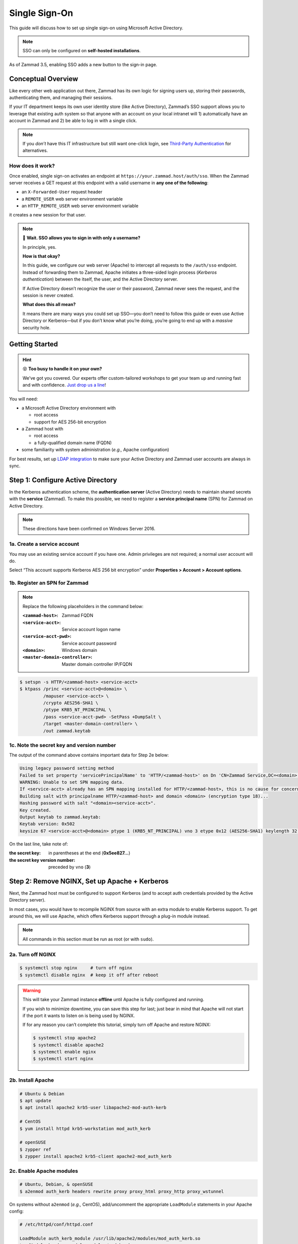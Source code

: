 Single Sign-On
==============

This guide will discuss how to set up single sign-on
using Microsoft Active Directory.

.. note:: SSO can only be configured on **self-hosted installations**.

.. figure:: /images/appendix/single-sign-on/using-sso-for-logging-into-zammad.gif
   :alt: Login screen with SSO button for one-click login.
   :align: center
   :width: 80%

   As of Zammad 3.5, enabling SSO adds a new button to the sign-in page.

Conceptual Overview
-------------------

Like every other web application out there,
Zammad has its own logic for signing users up, storing their passwords,
authenticating them, and managing their sessions.

If your IT department keeps its own user identity store (like Active Directory),
Zammad’s SSO support allows you to leverage that existing auth system
so that anyone with an account on your local intranet will
1) automatically have an account in Zammad and
2) be able to log in with a single click.

.. note:: If you *don’t* have this IT infrastructure
   but still want one-click login,
   see `Third-Party Authentication`_ for alternatives.

   .. _Third-Party Authentication: https://admin-docs.zammad.org/en/latest/settings/security.html#third-party-applications

How does it work?
^^^^^^^^^^^^^^^^^

Once enabled, single sign-on activates an endpoint
at ``https://your.zammad.host/auth/sso``.
When the Zammad server receives a GET request at this endpoint
with a valid username in **any one of the following**:

* an ``X-Forwarded-User`` request header
* a ``REMOTE_USER`` web server environment variable
* an ``HTTP_REMOTE_USER`` web server environment variable

it creates a new session for that user.

.. note:: 😬 **Wait. SSO allows you to sign in with only a username?**

   In principle, yes.

   **How is that okay?**

   In this guide, we configure our web server (Apache)
   to intercept all requests to the ``/auth/sso`` endpoint.
   Instead of forwarding them to Zammad,
   Apache initiates a three-sided login process (*Kerberos authentication*)
   between the itself, the user, and the Active Directory server.

   If Active Directory doesn’t recognize the user or their password,
   Zammad never sees the request, and the session is never created.

   **What does this all mean?**

   It means there are many ways you could set up SSO—you
   don’t need to follow this guide or even use Active Directory or Kerberos—but
   if you don’t know what you’re doing,
   you’re going to end up with a *massive* security hole.

Getting Started
---------------

.. hint:: 😵 **Too busy to handle it on your own?**

   We’ve got you covered.
   Our experts offer custom-tailored workshops
   to get your team up and running fast and with confidence.
   `Just drop us a line <https://zammad.com/contact>`_!

You will need:

* a Microsoft Active Directory environment with

  * root access
  * support for AES 256-bit encryption

* a Zammad host with

  * root access
  * a fully-qualified domain name (FQDN)

* some familiarity with system administration (*e.g.,* Apache configuration)

For best results, set up `LDAP integration`_
to make sure your Active Directory and Zammad user accounts
are always in sync.

.. _LDAP integration: https://admin-docs.zammad.org/en/latest/system/integrations/ldap.html

.. _sso-register-spn:

Step 1: Configure Active Directory
----------------------------------

In the Kerberos authentication scheme,
the **authentication server** (Active Directory)
needs to maintain shared secrets with the **service** (Zammad).
To make this possible, we need to register a **service principal name** (SPN)
for Zammad on Active Directory.

.. note:: These directions have been confirmed on Windows Server 2016.

1a. Create a service account
^^^^^^^^^^^^^^^^^^^^^^^^^^^^

You may use an existing service account if you have one.
Admin privileges are not required; a normal user account will do.

Select “This account supports Kerberos AES 256 bit encryption” under
**Properties > Account > Account options**.

1b. Register an SPN for Zammad
^^^^^^^^^^^^^^^^^^^^^^^^^^^^^^

.. note:: Replace the following placeholders in the command below:

   :``<zammad-host>``:              Zammad FQDN
   :``<service-acct>``:             Service account logon name
   :``<service-acct-pwd>``:         Service account password
   :``<domain>``:                   Windows domain
   :``<master-domain-controller>``: Master domain controller IP/FQDN

.. code-block:: sh

   $ setspn -s HTTP/<zammad-host> <service-acct>
   $ ktpass /princ <service-acct>@<domain> \
            /mapuser <service-acct> \
            /crypto AES256-SHA1 \
            /ptype KRB5_NT_PRINCIPAL \
            /pass <service-acct-pwd> -SetPass +DumpSalt \
            /target <master-domain-controller> \
            /out zammad.keytab

1c. Note the secret key and version number
^^^^^^^^^^^^^^^^^^^^^^^^^^^^^^^^^^^^^^^^^^

The output of the command above contains important data for Step 2e below:

.. code-block:: none

   Using legacy password setting method
   Failed to set property 'servicePrincipalName' to 'HTTP/<zammad-host>' on Dn 'CN=Zammad Service,DC=<domain>,DC=<tld>': 0x13.
   WARNING: Unable to set SPN mapping data.
   If <service-acct> already has an SPN mapping installed for HTTP/<zammad-host>, this is no cause for concern.
   Building salt with principalname HTTP/<zammad-host> and domain <domain> (encryption type 18)...
   Hashing password with salt "<domain><service-acct>".
   Key created.
   Output keytab to zammad.keytab:
   Keytab version: 0x502
   keysize 67 <service-acct>@<domain> ptype 1 (KRB5_NT_PRINCIPAL) vno 3 etype 0x12 (AES256-SHA1) keylength 32 (0x5ee827c30c736dd4095c9cbe146eabc216415b1ddb134db6aabd61be8fdf7fb1)

On the last line, take note of:

:the secret key:                in parentheses at the end (**0x5ee827...**)
:the secret key version number: preceded by ``vno`` (**3**)

Step 2: Remove NGINX, Set up Apache + Kerberos
----------------------------------------------

Next, the Zammad host must be configured to support Kerberos
(and to accept auth credentials provided by the Active Directory server).

In most cases, you would have to recompile NGINX from source
with an extra module to enable Kerberos support.
To get around this, we will use Apache,
which offers Kerberos support through a plug-in module instead.

.. note:: All commands in this section must be run as root (or with ``sudo``).

2a. Turn off NGINX
^^^^^^^^^^^^^^^^^^

.. code-block:: sh

   $ systemctl stop nginx     # turn off nginx
   $ systemctl disable nginx  # keep it off after reboot

.. warning:: This will take your Zammad instance **offline**
   until Apache is fully configured and running.

   If you wish to minimize downtime, you can save this step for last;
   just bear in mind that Apache will not start
   if the port it wants to listen on is being used by NGINX.

   If for any reason you can’t complete this tutorial,
   simply turn off Apache and restore NGINX:

   .. code-block:: sh

      $ systemctl stop apache2
      $ systemctl disable apache2
      $ systemctl enable nginx
      $ systemctl start nginx

2b. Install Apache
^^^^^^^^^^^^^^^^^^

.. code-block:: sh

   # Ubuntu & Debian
   $ apt update
   $ apt install apache2 krb5-user libapache2-mod-auth-kerb

   # CentOS
   $ yum install httpd krb5-workstation mod_auth_kerb

   # openSUSE
   $ zypper ref
   $ zypper install apache2 krb5-client apache2-mod_auth_kerb

2c. Enable Apache modules
^^^^^^^^^^^^^^^^^^^^^^^^^

.. code-block:: sh

   # Ubuntu, Debian, & openSUSE
   $ a2enmod auth_kerb headers rewrite proxy proxy_html proxy_http proxy_wstunnel

On systems without ``a2enmod`` (*e.g.,* CentOS),
add/uncomment the appropriate ``LoadModule`` statements
in your Apache config:

.. code-block::

   # /etc/httpd/conf/httpd.conf

   LoadModule auth_kerb_module /usr/lib/apache2/modules/mod_auth_kerb.so
   LoadModule headers_module modules/mod_headers.so
   LoadModule rewrite_module modules/mod_rewrite.so
   LoadModule proxy_module modules/mod_proxy.so
   LoadModule proxy_html_module modules/mod_proxy_html.so
   LoadModule proxy_http_module modules/mod_proxy_http.so
   LoadModule proxy_wstunnel_module modules/mod_proxy_wstunnel.so

2d. Configure Kerberos
^^^^^^^^^^^^^^^^^^^^^^

Kerberos realm configuration is how you tell the Zammad server
about the *domain controller* (Active Directory server).

.. note:: Replace the following placeholders in the sample config below:

   :``<domain>``:                   Windows domain
   :``<domain-controller>``:        Domain controller IP/FQDN(s)
   :``<master-domain-controller>``: Master domain controller IP/FQDN

                                    (must not be read-only,
                                    but can be the same as ``<domain-controller>``)

.. code-block::

   # /etc/krb5.conf

   [libdefaults]
     default_realm = <domain>
     default_tkt_enctypes = aes256-cts-hmac-sha1-96
     default_tgs_enctypes = aes256-cts-hmac-sha1-96
     permitted_enctypes = aes256-cts-hmac-sha1-96

     kdc_timesync = 1
     ccache_type = 4
     forwardable = true
     proxiable = true
     fcc-mit-ticketflags = true

   [realms]
           # multiple KDCs ok (one per line)
           <domain> = {
                   kdc = <domain-controller>
                   admin_server = <master-domain-controller>
                   default_domain = <domain>
           }

   [domain_realm]
           .<domain> = <domain>
           <domain> = <domain>

.. _sso-generate-keytab:

2e. Generate keytab
^^^^^^^^^^^^^^^^^^^

Apache needs a Kerberos *keytab* (key table)
to manage its shared secrets with the domain controller.


.. note:: Replace the following placeholders in the commands below:

   :``<zammad-host>``: Zammad FQDN
   :``<domain>``:      Windows domain
   :``<secret-key>``:  Secret key (**omit the leading** ``0x``)
   :``<vno>``:         Secret key version number

   The secret key and version number were found in :ref:`sso-register-spn` above.

.. code-block:: sh

   $ ktutil

   ktutil: addent -key -p HTTP/<zammad-host> -k <vno> -e aes256-cts
   Key for HTTP/<zammad-host>@<domain> (hex): <secret-key>

   ktutil: list  # confirm the entry was added successfully
   slot KVNO Principal
   ---- ---- ---------------------------------------------------------------
      1    3 HTTP/<zammad-host>@<domain>

   ktutil: wkt /root/zammad.keytab  # write keytab to disk

   ktutil: quit

Then, place the keytab in the Apache config directory
and set the appropriate permissions:

.. code-block:: sh

   # Ubuntu, Debian, openSUSE
   $ mv /root/zammad.keytab /etc/apache2/
   $ chown www-data:www-data /etc/apache2/zammad.keytab
   $ chmod 400 /etc/apache2/zammad.keytab

   # CentOS
   $ mv /root/zammad.keytab /etc/httpd/
   $ chown apache:apache /etc/httpd/zammad.keytab
   $ chmod 400 /etc/httpd/zammad.keytab

2f. Configure Apache
^^^^^^^^^^^^^^^^^^^^

Zammad provides a sample virtual host configuration file for Apache.
Add it to your ``sites-available`` directory and enable it:

.. code-block:: sh

   # Ubuntu, Debian, openSUSE
   $ cp /opt/zammad/contrib/apache2/zammad_ssl.conf /etc/apache2/sites-available/
   $ chown www-data:www-data /etc/apache2/sites-available/zammad_ssl.conf
   $ a2ensite zammad_ssl

   # CentOS
   $ cp /opt/zammad/contrib/apache2/zammad_ssl.conf /etc/httpd/sites-available/
   $ chown apache:apache /etc/httpd/sites-available/zammad_ssl.conf
   $ ln -s /etc/httpd/sites-available/zammad_ssl.conf /etc/httpd/sites-enabled/

Also, make sure the following line is present in your Apache configuration:

.. code-block::

   # /etc/apache2/apache2.conf (Ubuntu, Debian, & openSUSE)
   # /etc/httpd/conf/httpd.conf (CentOS)

   IncludeOptional sites-enabled/*.conf

Now that ``zammad_ssl.conf`` is in place,
it must be modified for your server.
Replace all instances of ``example.com`` with your Zammad FQDN,
and add the following directive to the end of the file
to create your Kerberos SSO endpoint at ``/auth/sso``:

.. note:: Replace the following placeholders in the command below:

   :``<zammad-host>``: Zammad FQDN
   :``<domain>``:      Windows domain

   The configuration below contains two ``Krb5KeyTab`` lines!
   Keep only the one you need.

.. code-block:: apache

   <LocationMatch "/auth/sso">
      SSLRequireSSL
      AuthType Kerberos
      AuthName "Your Zammad"
      KrbMethodNegotiate On
      KrbMethodK5Passwd On
      KrbAuthRealms <domain>
      KrbLocalUserMapping on                 # strips @REALM suffix from REMOTE_USER variable
      KrbServiceName HTTP/<zammad-host>@<domain>
      Krb5KeyTab /etc/apache2/zammad.keytab  # Ubuntu, Debian, & openSUSE
      Krb5KeyTab /etc/httpd/zammad.keytab    # CentOS
      require valid-user

      RewriteEngine On
      RewriteCond %{LA-U:REMOTE_USER} (.+)
      RewriteRule . - [E=RU:%1,NS]
      RequestHeader set X-Forwarded-User "%{RU}e" env=RU
   </LocationMatch>

2g. Restart Apache to apply changes
^^^^^^^^^^^^^^^^^^^^^^^^^^^^^^^^^^^

.. code-block:: sh

   $ systemctl restart apache2

Step 3: Enable SSO in Zammad
----------------------------

Next, enable “Authencation via SSO” in Zammad’s Admin Panel under **Settings > Security > Third-Party Applications**:

.. figure:: /images/appendix/single-sign-on/authentication-via-sso.png
   :align: center
   :alt: “Authentication via SSO” toggle button in the Admin Panel

   In Zammad 3.5, this option
   adds a **Sign in using SSO** button to the sign-in page.

.. note:: 
   On older versions of Zammad,
   visit ``https://your.zammad.host/auth/sso`` to sign in.

Step 4: Configure Client System (Windows Only)
----------------------------------------------

Finally, Zammad users on the Active Directory server’s local intranet
must configure their network settings to get the full SSO experience
and skip the sign-in prompt altogether:

.. figure:: /images/appendix/single-sign-on/password-prompt-non-ad-member.png
   :align: center
   :alt: In-browser login prompt for single sign-on

   Without this step, users must enter their Active Directory credentials to sign in.

IE / Edge / Chromium
   .. tip:: This setting can be centrally managed across the entire intranet
      using a **group policy object** (GPO).

   1. Add your Zammad FQDN in Internet Options
      under **Security > Local Intranet > Sites > Advanced**.
   2. Select “Require server verification (https:) for all sites in this zone”.
   3. Under **Security level for this zone > Custom level... > Settings >
      User Authentication > Logon**,
      select “Automatic logon only in Intranet Zone”.

   .. figure:: /images/appendix/single-sign-on/add-zammad-fqdn-to-trusted-zone_internet-options.gif
      :align: center
      :alt: Adding Zammad as a single sign-on site in Windows Internet options

Firefox
   .. note:: This option cannot be centrally managed
      because it is set in the browser rather than Windows Settings.

   1. Enter ``about:config`` in the address bar.
      Click **Accept the risk and continue**.
   2. Search for the ``network.negotiate-auth.trusted-uris`` option.
   3. Double-click to edit, then add your Zammad FQDN.
   4. Restart Firefox to apply your changes.

   .. figure:: /images/appendix/single-sign-on/add-zammad-fqdn-to-trusted-zone_firefox.gif
      :align: center
      :alt: Adding Zammad as a single sign-on site in the Firefox about:config menu

      Enter ``about:config`` in the address bar to access advanced settings in Firefox.

Troubleshooting
---------------

* Are all relevant FQDNs/hostnames reachable
  from your Active Directory and Zammad servers (including each other’s)?
* Are the system clocks of your Active Directory and Zammad servers synchronized
  within five minutes of each other?
  (Kerberos is a time-sensitive protocol.)

Errors in Apache Logs
^^^^^^^^^^^^^^^^^^^^^

.. tip:: **Try raising your Apache log level temporarily.**

   Add ``LogLevel debug`` to your virtual host configuration,
   then restart the service to apply the changes.

“an unsupported mechanism was requested”
   Does your Active Directory service account have **Kerberos AES 256-bit encryption** enabled?

   If for some reason your server does not support AES 256-bit encryption,
   the LDAP Wiki has `more information about Kerberos encryption types
   <https://ldapwiki.com/wiki/MsDS-SupportedEncryptionTypes>`_.

“failed to verify krb5 credentials: Key version is not available”
   Did you use the exact **version number** (``vno``) provided by ``ktpass``
   when :ref:`generating your keytab <sso-generate-keytab>`?

   Try generating it again, just to be sure.

“unspecified GSS failure. Minor code may provide more information (, No key table entry found for HTTP/FQDN\@DOMAIN)”
   Does the **service name** you provided to ``setspn`` exactly match
   the one you used when :ref:`generating your keytab <sso-generate-keytab>`?

   Try generating it again, just to be sure.

“No key table entry found for HTTP/FQDN\@DOMAIN”
   Does your virtual host configuration’s ``KrbServiceName`` setting
   exactly match the **service name** you provided to ``setspn``?

   This setting is case-sensitive.

“Warning: received token seems to be NTLM, which isn’t supported by the Kerberos module. Check your IE configuration”
   Is your Zammad host accessible at an FQDN?
   This error may indicate that you configured your Zammad host
   as a numeric IP address instead.

“Cannot decrypt ticket for HTTP/FQDN\@DOMAIN”
   Did you make sure to change the password
   on your Active Directory service account
   *after enabling 256-bit AES encryption?*

   And did you make sure to register the SPN (with ``ktpass``)
   and generate your keytab (with ``ktutil``)
   *after changing your password?*
